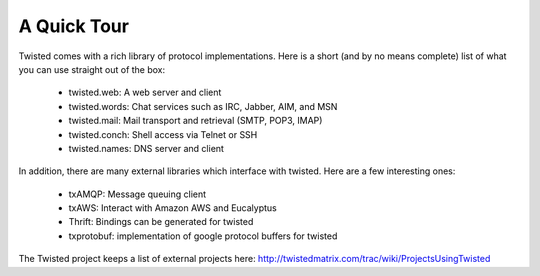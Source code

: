 ============
A Quick Tour
============

Twisted comes with a rich library of protocol implementations.  Here is a short
(and by no means complete) list of what you can use straight out of the box:

 * twisted.web: A web server and client
 * twisted.words: Chat services such as IRC, Jabber, AIM, and MSN
 * twisted.mail: Mail transport and retrieval (SMTP, POP3, IMAP)
 * twisted.conch: Shell access via Telnet or SSH
 * twisted.names: DNS server and client

In addition, there are many external libraries which interface with twisted.  Here
are a few interesting ones:

 * txAMQP: Message queuing client
 * txAWS: Interact with Amazon AWS and Eucalyptus
 * Thrift: Bindings can be generated for twisted
 * txprotobuf: implementation of google protocol buffers for twisted

The Twisted project keeps a list of external projects here: http://twistedmatrix.com/trac/wiki/ProjectsUsingTwisted
